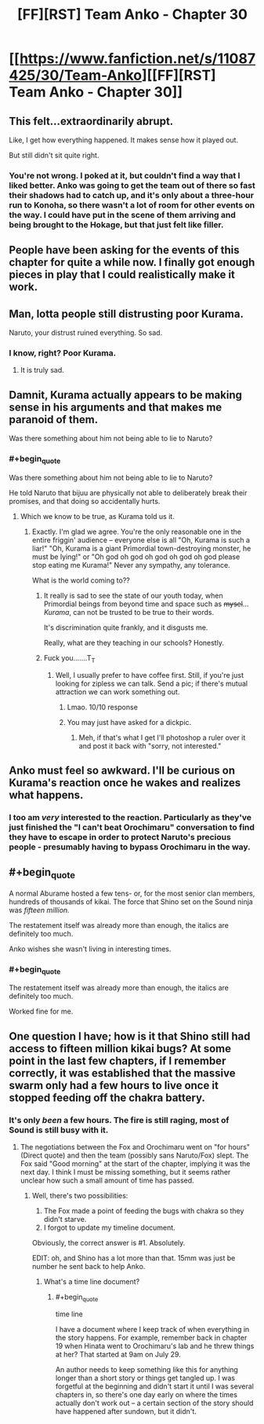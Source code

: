 #+TITLE: [FF][RST] Team Anko - Chapter 30

* [[https://www.fanfiction.net/s/11087425/30/Team-Anko][[FF][RST] Team Anko - Chapter 30]]
:PROPERTIES:
:Author: eaglejarl
:Score: 19
:DateUnix: 1453069952.0
:END:

** This felt...extraordinarily abrupt.

Like, I get how everything happened. It makes sense how it played out.

But still didn't sit quite right.
:PROPERTIES:
:Author: LeonCross
:Score: 5
:DateUnix: 1453072234.0
:END:

*** You're not wrong. I poked at it, but couldn't find a way that I liked better. Anko was going to get the team out of there so fast their shadows had to catch up, and it's only about a three-hour run to Konoha, so there wasn't a lot of room for other events on the way. I could have put in the scene of them arriving and being brought to the Hokage, but that just felt like filler.
:PROPERTIES:
:Author: eaglejarl
:Score: 6
:DateUnix: 1453072924.0
:END:


** People have been asking for the events of this chapter for quite a while now. I finally got enough pieces in play that I could realistically make it work.
:PROPERTIES:
:Author: eaglejarl
:Score: 5
:DateUnix: 1453069998.0
:END:


** Man, lotta people still distrusting poor Kurama.

Naruto, your distrust ruined everything. So sad.
:PROPERTIES:
:Author: JackStargazer
:Score: 3
:DateUnix: 1453076349.0
:END:

*** I know, right? Poor Kurama.
:PROPERTIES:
:Author: eaglejarl
:Score: 5
:DateUnix: 1453078150.0
:END:

**** It is truly sad.
:PROPERTIES:
:Author: JackStargazer
:Score: 3
:DateUnix: 1453078429.0
:END:


** Damnit, Kurama actually appears to be making sense in his arguments and that makes me paranoid of them.

Was there something about him not being able to lie to Naruto?
:PROPERTIES:
:Author: JulianWyvern
:Score: 3
:DateUnix: 1453076645.0
:END:

*** #+begin_quote
  Was there something about him not being able to lie to Naruto?
#+end_quote

He told Naruto that bijuu are physically not able to deliberately break their promises, and that doing so accidentally hurts.
:PROPERTIES:
:Author: eaglejarl
:Score: 3
:DateUnix: 1453078135.0
:END:

**** Which we know to be true, as Kurama told us it.
:PROPERTIES:
:Author: JackStargazer
:Score: 3
:DateUnix: 1453078451.0
:END:

***** Exactly. I'm glad we agree. You're the only reasonable one in the entire friggin' audience -- everyone else is all "Oh, Kurama is such a liar!" "Oh, Kurama is a giant Primordial town-destroying monster, he must be lying!" or "Oh god oh god oh god oh god oh god please stop eating me Kurama!" Never any sympathy, any tolerance.

What is the world coming to??
:PROPERTIES:
:Author: eaglejarl
:Score: 3
:DateUnix: 1453079850.0
:END:

****** It really is sad to see the state of our youth today, when Primordial beings from beyond time and space such as +mysel+... /Kurama/, can not be trusted to be true to their words.

It's discrimination quite frankly, and it disgusts me.

Really, what are they teaching in our schools? Honestly.
:PROPERTIES:
:Author: JackStargazer
:Score: 7
:DateUnix: 1453080072.0
:END:


****** Fuck you.......T_T
:PROPERTIES:
:Author: Kishoto
:Score: -2
:DateUnix: 1453101071.0
:END:

******* Well, I usually prefer to have coffee first. Still, if you're just looking for zipless we can talk. Send a pic; if there's mutual attraction we can work something out.
:PROPERTIES:
:Author: eaglejarl
:Score: 1
:DateUnix: 1453218551.0
:END:

******** Lmao. 10/10 response
:PROPERTIES:
:Author: Kishoto
:Score: 1
:DateUnix: 1453226120.0
:END:


******** You may just have asked for a dickpic.
:PROPERTIES:
:Author: kaukamieli
:Score: 1
:DateUnix: 1453238933.0
:END:

********* Meh, if that's what I get I'll photoshop a ruler over it and post it back with "sorry, not interested."
:PROPERTIES:
:Author: eaglejarl
:Score: 2
:DateUnix: 1453239203.0
:END:


** Anko must feel so awkward. I'll be curious on Kurama's reaction once he wakes and realizes what happens.
:PROPERTIES:
:Author: liamash3
:Score: 3
:DateUnix: 1453081449.0
:END:

*** I too am /very/ interested to the reaction. Particularly as they've just finished the "I can't beat Orochimaru" conversation to find they have to escape in order to protect Naruto's precious people - presumably having to bypass Orochimaru in the way.
:PROPERTIES:
:Author: duffmancd
:Score: 3
:DateUnix: 1453082946.0
:END:


** #+begin_quote
  A normal Aburame hosted a few tens- or, for the most senior clan members, hundreds of thousands of kikai. The force that Shino set on the Sound ninja was /fifteen million./
#+end_quote

The restatement itself was already more than enough, the italics are definitely too much.

Anko wishes she wasn't living in interesting times.
:PROPERTIES:
:Author: Transfuturist
:Score: 2
:DateUnix: 1453074114.0
:END:

*** #+begin_quote
  The restatement itself was already more than enough, the italics are definitely too much.
#+end_quote

Worked fine for me.
:PROPERTIES:
:Author: liamash3
:Score: 5
:DateUnix: 1453081515.0
:END:


** One question I have; how is it that Shino still had access to fifteen million kikai bugs? At some point in the last few chapters, if I remember correctly, it was established that the massive swarm only had a few hours to live once it stopped feeding off the chakra battery.
:PROPERTIES:
:Author: Salivanth
:Score: 1
:DateUnix: 1453102160.0
:END:

*** It's only /been/ a few hours. The fire is still raging, most of Sound is still busy with it.
:PROPERTIES:
:Author: eaglejarl
:Score: 1
:DateUnix: 1453124793.0
:END:

**** The negotiations between the Fox and Orochimaru went on "for hours" (Direct quote) and then the team (possibly sans Naruto/Fox) slept. The Fox said "Good morning" at the start of the chapter, implying it was the next day. I think I must be missing something, but it seems rather unclear how such a small amount of time has passed.
:PROPERTIES:
:Author: Salivanth
:Score: 1
:DateUnix: 1453125299.0
:END:

***** Well, there's two possibilities:

1. The Fox made a point of feeding the bugs with chakra so they didn't starve.
2. I forgot to update my timeline document.

Obviously, the correct answer is #1. Absolutely.

EDIT: oh, and Shino has a lot more than that. 15mm was just be number he sent back to help Anko.
:PROPERTIES:
:Author: eaglejarl
:Score: 3
:DateUnix: 1453128674.0
:END:

****** What's a time line document?
:PROPERTIES:
:Author: Kishoto
:Score: 1
:DateUnix: 1453229262.0
:END:

******* #+begin_quote
  time line
#+end_quote

I have a document where I keep track of when everything in the story happens. For example, remember back in chapter 19 when Hinata went to Orochimaru's lab and he threw things at her? That started at 9am on July 29.

An author needs to keep something like this for anything longer than a short story or things get tangled up. I was forgetful at the beginning and didn't start it until I was several chapters in, so there's one day early on where the times actually don't work out -- a certain section of the story should have happened after sundown, but it didn't.
:PROPERTIES:
:Author: eaglejarl
:Score: 2
:DateUnix: 1453229640.0
:END:
